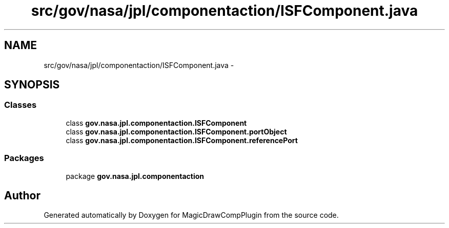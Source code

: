 .TH "src/gov/nasa/jpl/componentaction/ISFComponent.java" 3 "Tue Aug 9 2016" "Version 4.3" "MagicDrawCompPlugin" \" -*- nroff -*-
.ad l
.nh
.SH NAME
src/gov/nasa/jpl/componentaction/ISFComponent.java \- 
.SH SYNOPSIS
.br
.PP
.SS "Classes"

.in +1c
.ti -1c
.RI "class \fBgov\&.nasa\&.jpl\&.componentaction\&.ISFComponent\fP"
.br
.ti -1c
.RI "class \fBgov\&.nasa\&.jpl\&.componentaction\&.ISFComponent\&.portObject\fP"
.br
.ti -1c
.RI "class \fBgov\&.nasa\&.jpl\&.componentaction\&.ISFComponent\&.referencePort\fP"
.br
.in -1c
.SS "Packages"

.in +1c
.ti -1c
.RI "package \fBgov\&.nasa\&.jpl\&.componentaction\fP"
.br
.in -1c
.SH "Author"
.PP 
Generated automatically by Doxygen for MagicDrawCompPlugin from the source code\&.
